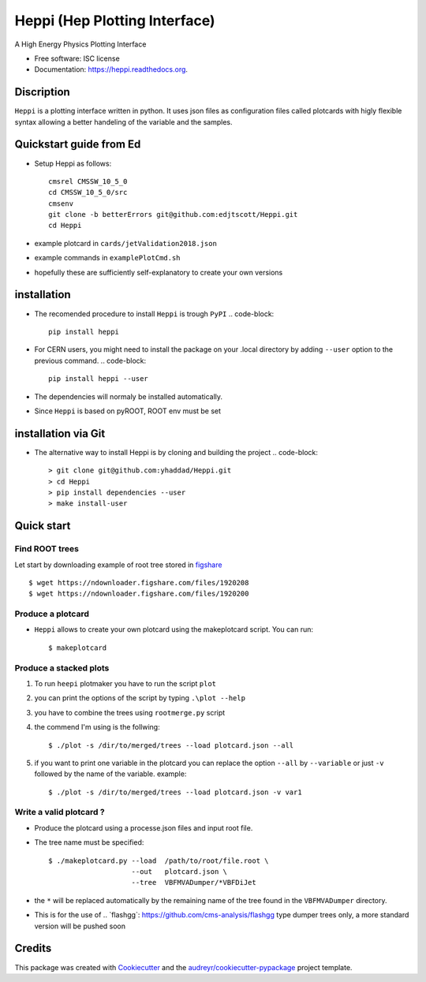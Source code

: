 
Heppi (Hep Plotting Interface)
==============================

.. image:: https://img.shields.io/pypi/v/heppi.svg
        :target: https://pypi.python.org/pypi/heppi

.. image:: https://travis-ci.org/yhaddad/Heppi.svg?branch=master
    :target: https://travis-ci.org/yhaddad/Heppi

.. image:: https://readthedocs.org/projects/heppi/badge/?version=latest
        :target: https://readthedocs.org/projects/heppi/?badge=latest
        :alt: Documentation Status

.. image:: https://zenodo.org/badge/45534212.svg
   :target: https://zenodo.org/badge/latestdoi/45534212


A High Energy Physics Plotting Interface

* Free software: ISC license
* Documentation: https://heppi.readthedocs.org.

Discription
-----------
``Heppi`` is a plotting interface written in python. It uses json files as configuration files
called plotcards with higly flexible syntax allowing a better handeling of the variable and the
samples.

Quickstart guide from Ed
------------
* Setup Heppi as follows:
  ::
    cmsrel CMSSW_10_5_0
    cd CMSSW_10_5_0/src
    cmsenv
    git clone -b betterErrors git@github.com:edjtscott/Heppi.git
    cd Heppi

* example plotcard in ``cards/jetValidation2018.json`` 
* example commands in ``examplePlotCmd.sh``
* hopefully these are sufficiently self-explanatory to create your own versions

installation
------------
* The recomended procedure to install ``Heppi`` is trough ``PyPI``
  .. code-block::
     pip install heppi

* For CERN users, you might need to install the package on your .local directory by adding ``--user`` option to the previous command.
  .. code-block::
     pip install heppi --user

* The dependencies will normaly be installed automatically.
* Since ``Heppi`` is based on pyROOT, ROOT env must be set

installation via Git
--------------------

* The alternative way to install Heppi is by cloning and building the project
  .. code-block::
     > git clone git@github.com:yhaddad/Heppi.git
     > cd Heppi
     > pip install dependencies --user
     > make install-user

Quick start
-----------

Find ROOT trees
~~~~~~~~~~~~~~~
Let start by downloading example of root tree stored in `figshare <https://figshare.com/>`_ ::

$ wget https://ndownloader.figshare.com/files/1920208
$ wget https://ndownloader.figshare.com/files/1920200



Produce a plotcard
~~~~~~~~~~~~~~~~~~~
* ``Heppi`` allows to create your own plotcard using the makeplotcard script. You can run::

  $ makeplotcard


Produce a stacked plots
~~~~~~~~~~~~~~~~~~~~~~~

1. To run ``heepi`` plotmaker you have to run the script ``plot``
2. you can print the options of the script by typing ``.\plot --help``
3. you have to combine the trees using ``rootmerge.py`` script
4. the commend I'm using is the follwing::

    $ ./plot -s /dir/to/merged/trees --load plotcard.json --all


5. if you want to print one variable in the plotcard you can replace the option ``--all`` by ``--variable`` or just ``-v`` followed by the name of the variable. example::

    $ ./plot -s /dir/to/merged/trees --load plotcard.json -v var1

Write a valid plotcard ?
~~~~~~~~~~~~~~~~~~~~~~~~

* Produce the plotcard using a processe.json files and input root file.
* The tree name must be specified::

   $ ./makeplotcard.py --load  /path/to/root/file.root \
                       --out   plotcard.json \
                       --tree  VBFMVADumper/*VBFDiJet

* the ``*`` will be replaced automatically by the remaining name of the tree found in the ``VBFMVADumper`` directory.
* This is for the use of .. _``flashgg``: https://github.com/cms-analysis/flashgg type dumper trees only, a more standard version will be pushed soon

Credits
-------
This package was created with Cookiecutter_ and the `audreyr/cookiecutter-pypackage`_ project template.

.. _Cookiecutter: https://github.com/audreyr/cookiecutter
.. _`audreyr/cookiecutter-pypackage`: https://github.com/audreyr/cookiecutter-pypackage
